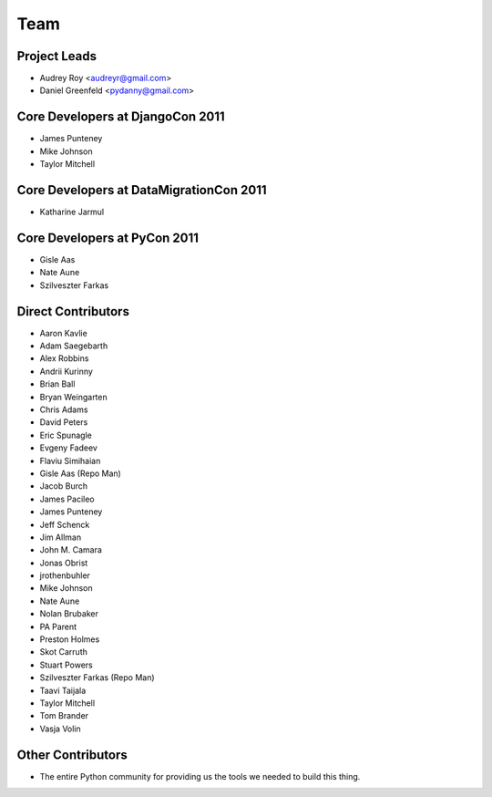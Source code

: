 ====
Team
====

Project Leads
=============

* Audrey Roy <audreyr@gmail.com>
* Daniel Greenfeld <pydanny@gmail.com>

Core Developers at DjangoCon 2011
=================================

* James Punteney
* Mike Johnson
* Taylor Mitchell

Core Developers at DataMigrationCon 2011
========================================

* Katharine Jarmul

Core Developers at PyCon 2011
=============================

* Gisle Aas
* Nate Aune
* Szilveszter Farkas

Direct Contributors
===================

* Aaron Kavlie
* Adam Saegebarth
* Alex Robbins
* Andrii Kurinny
* Brian Ball
* Bryan Weingarten
* Chris Adams
* David Peters
* Eric Spunagle
* Evgeny Fadeev
* Flaviu Simihaian
* Gisle Aas  (Repo Man)
* Jacob Burch
* James Pacileo
* James Punteney
* Jeff Schenck
* Jim Allman
* John M. Camara
* Jonas Obrist
* jrothenbuhler
* Mike Johnson
* Nate Aune
* Nolan Brubaker
* PA Parent
* Preston Holmes
* Skot Carruth
* Stuart Powers
* Szilveszter Farkas (Repo Man)
* Taavi Taijala
* Taylor Mitchell
* Tom Brander
* Vasja Volin

Other Contributors
==================

* The entire Python community for providing us the tools we needed to build this thing.
